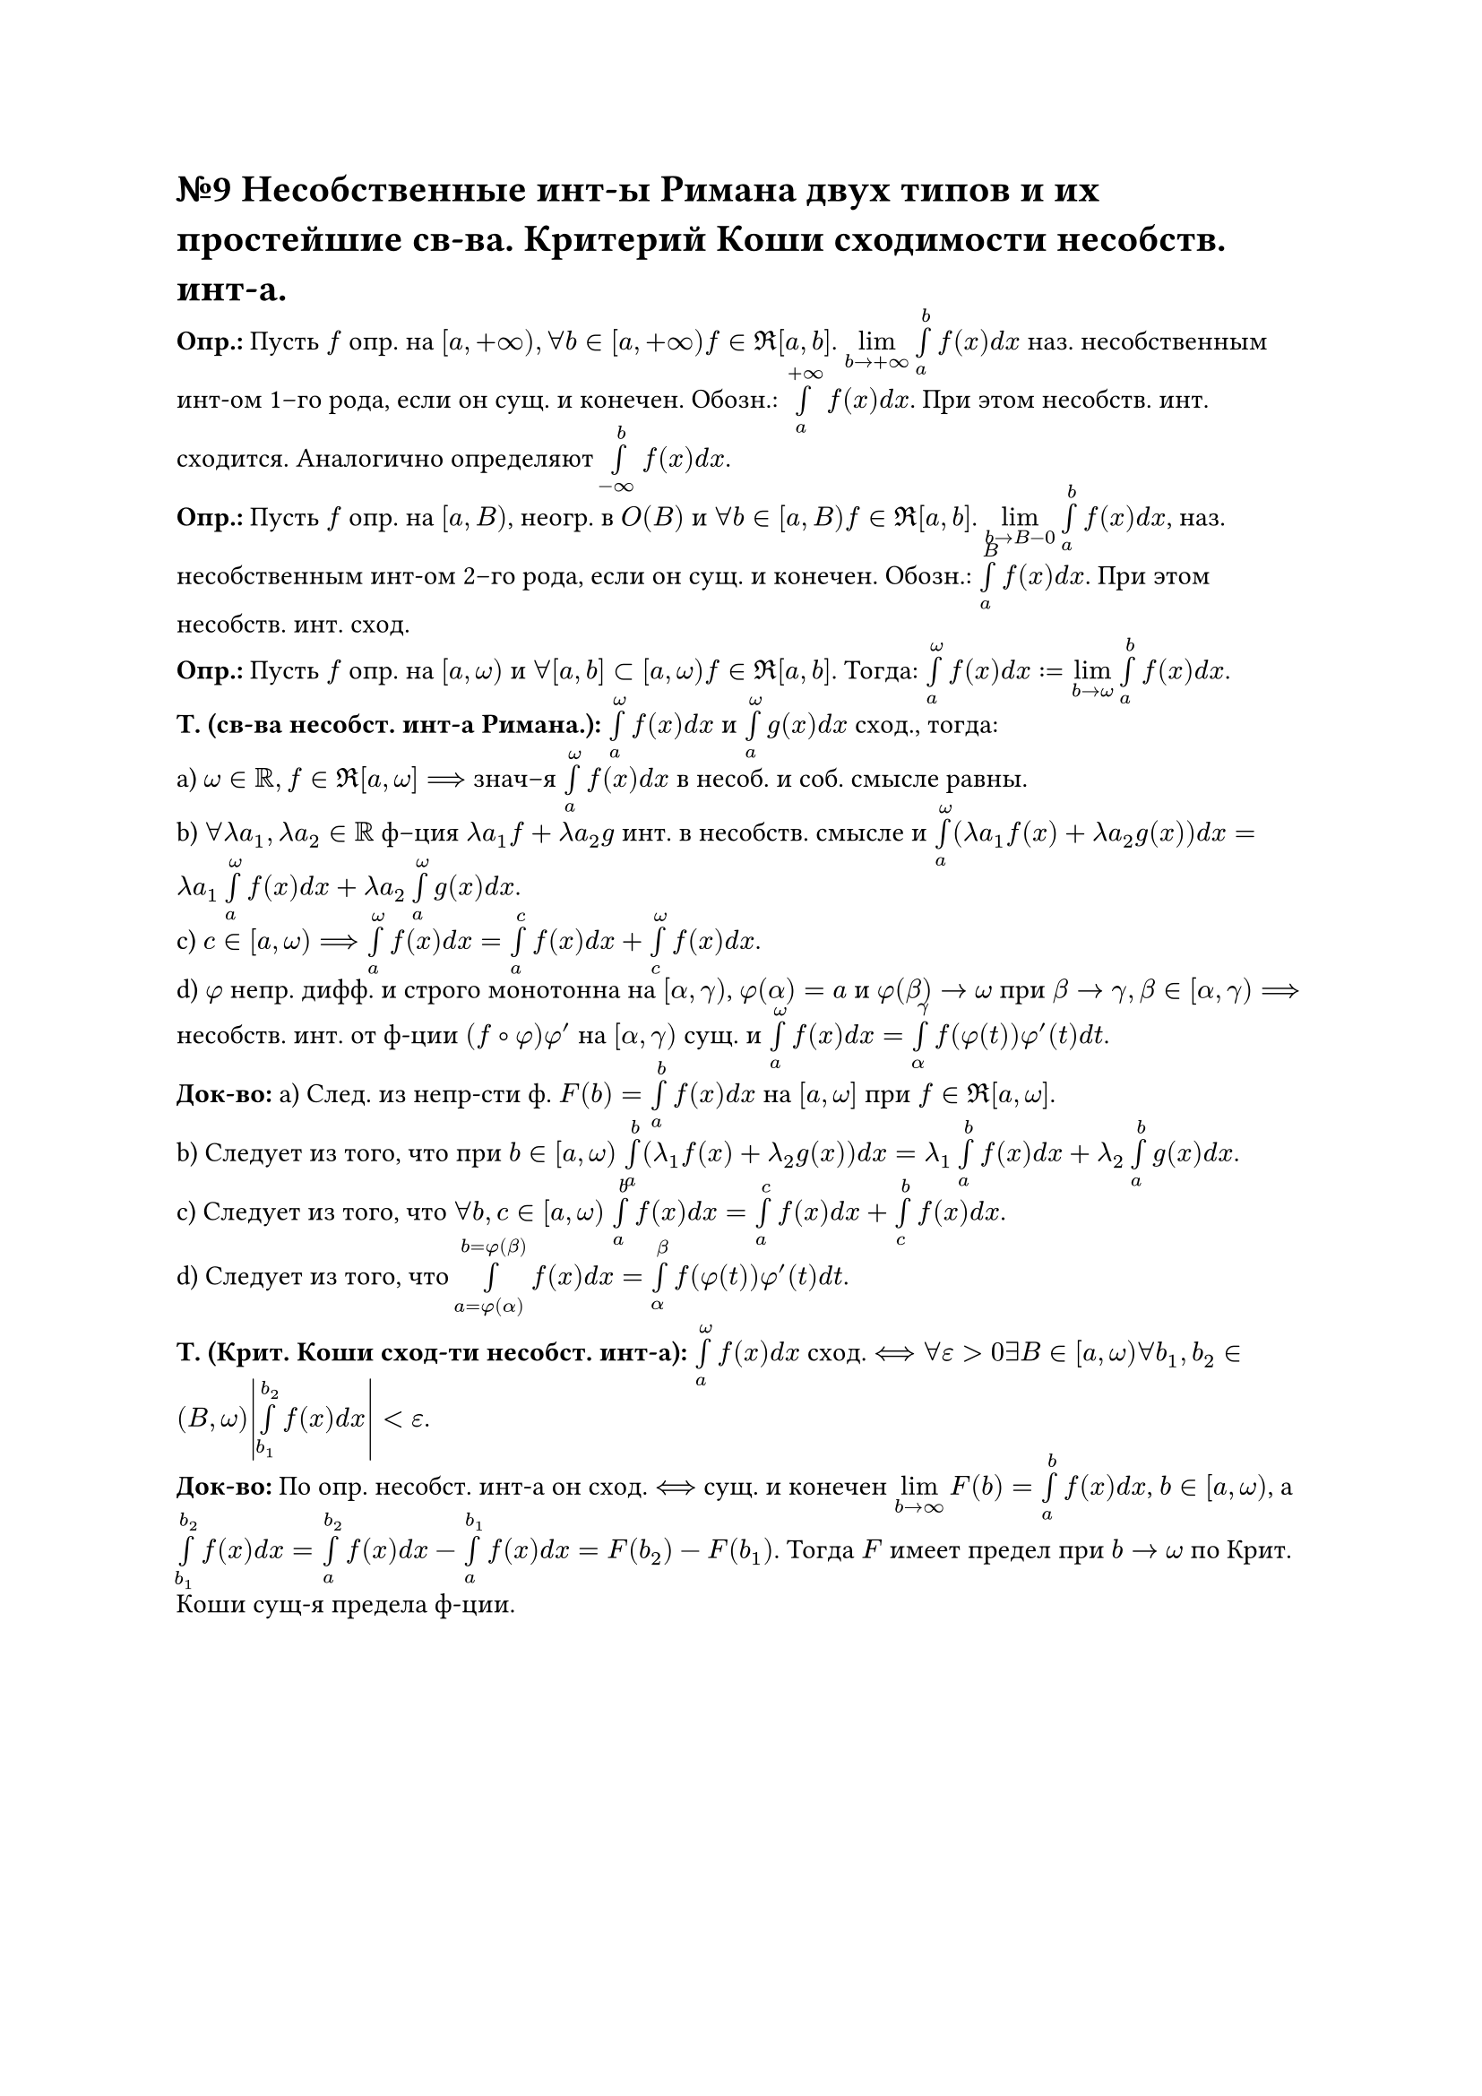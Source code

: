 = №9 Несобственные инт-ы Римана двух типов и их простейшие св-ва. Критерий Коши сходимости несобств. инт-а.

*Опр.:* Пусть $f$ опр. на $[a, +infinity), forall b in [a, +infinity) f in Re[a, b]$. $limits(lim)_(b -> +infinity) limits(integral)_(a)^(b) f(x) d x$ наз. несобственным инт-ом 1–го рода, если он сущ. и конечен. Обозн.: $limits(integral)_(a)^(+infinity) f(x) d x$. При этом несобств. инт. сходится. Аналогично определяют $limits(integral)_(-infinity)^(b) f(x) d x$.\ 
*Опр.:* Пусть $f$ опр. на $[a, B)$, неогр. в $O(B)$ и $forall b in [a, B) f in Re [a, b]$. $limits(lim)_(b -> B-0) limits(integral)_(a)^(b) f(x) d x$, наз. несобственным инт-ом 2–го рода, если он сущ. и конечен. Обозн.: $limits(integral)_(a)^(B) f(x) d x$. При этом несобств. инт. сход.\ 
*Опр.:* Пусть $f$ опр. на $[a, omega)$ и $forall [a, b] subset [a, omega) f in Re [a, b]$. Тогда: $limits(integral)_(a)^(omega) f(x) d x := limits(lim)_(b -> omega) limits(integral)_(a)^(b) f(x) d x$.\
*Т. (св-ва несобст. инт-а Римана.):* $limits(integral)_(a)^(omega) f(x) d x$ и $limits(integral)_(a)^(omega) g(x) d x$ сход., тогда:\ 
a) $omega in RR, f in Re [a, omega] ==>$ знач–я $limits(integral)_(a)^(omega) f(x) d x$ в несоб. и соб. смысле равны.\ 
b) $forall lambda a_(1), lambda a_(2) in RR$ ф–ция $lambda a_(1) f + lambda a_(2) g$ инт. в несобств. смысле и $limits(integral)_(a)^(omega) (lambda a_(1) f(x) + lambda a_(2) g(x)) d x = lambda a_(1) limits(integral)_(a)^(omega) f(x) d x + lambda a_(2) limits(integral)_(a)^(omega) g(x) d x$.\ 
c) $c in [a, omega) ==> limits(integral)_(a)^(omega) f(x) d x = limits(integral)_(a)^(c) f(x) d x + limits(integral)_(c)^(omega) f(x) d x$.\
d) $phi$ непр. дифф. и строго монотонна на $[alpha, gamma)$, $phi(alpha) = a$ и $phi(beta) -> omega$ при $beta -> gamma, beta in [alpha, gamma) ==>$ несобств. инт. от ф-ции $(f compose phi)phi'$ на $[alpha, gamma)$ сущ. и $limits(integral)_(a)^(omega) f(x) d x = limits(integral)_(alpha)^(gamma) f(phi(t))phi'(t) d t$.\ 
*Док-во:* a) След. из непр-сти ф. $F(b) = limits(integral)_(a)^(b) f(x) d x$ на $[a, omega]$ при $f in Re[a, omega]$.\
b) Следует из того, что при $b in [a, omega)$ $limits(integral)_(a)^(b) (lambda_(1) f(x) + lambda_(2) g(x)) d x = lambda_(1) limits(integral)_(a)^(b) f(x) d x + lambda_(2) limits(integral)_(a)^(b) g(x) d x$.\
c) Следует из того, что $forall b, c in [a,omega)$ $limits(integral)_(a)^(b) f(x) d x = limits(integral)_(a)^(c) f(x) d x + limits(integral)_(c)^(b) f(x) d x$.\
d) Следует из того, что $limits(integral)_(a = phi(alpha))^(b = phi(beta)) f(x) d x = limits(integral)_(alpha)^(beta) f(phi(t))phi'(t) d t$.

*Т. (Крит. Коши сход-ти несобст. инт-а):* $limits(integral)_(a)^(omega) f(x)d x$ сход. $<==> forall epsilon > 0 exists B in [a, omega) forall b_(1), b_(2) in (B, omega) abs(limits(integral)_(b_(1))^(b_(2)) f(x) d x) < epsilon$.\ 
*Док-во:* По опр. несобст. инт-а он сход. $<==>$ сущ. и конечен $limits(lim)_(b -> infinity) F(b) = limits(integral)_(a)^(b) f(x) d x$, $b in [a, omega)$, а $limits(integral)_(b_(1))^(b_(2)) f(x) d x = limits(integral)_(a)^(b_(2)) f(x) d x - limits(integral)_(a)^(b_(1)) f(x) d x = F(b_(2)) - F(b_(1))$. Тогда $F$ имеет предел при $b -> omega$ по Крит. Коши сущ-я предела ф-ции.
